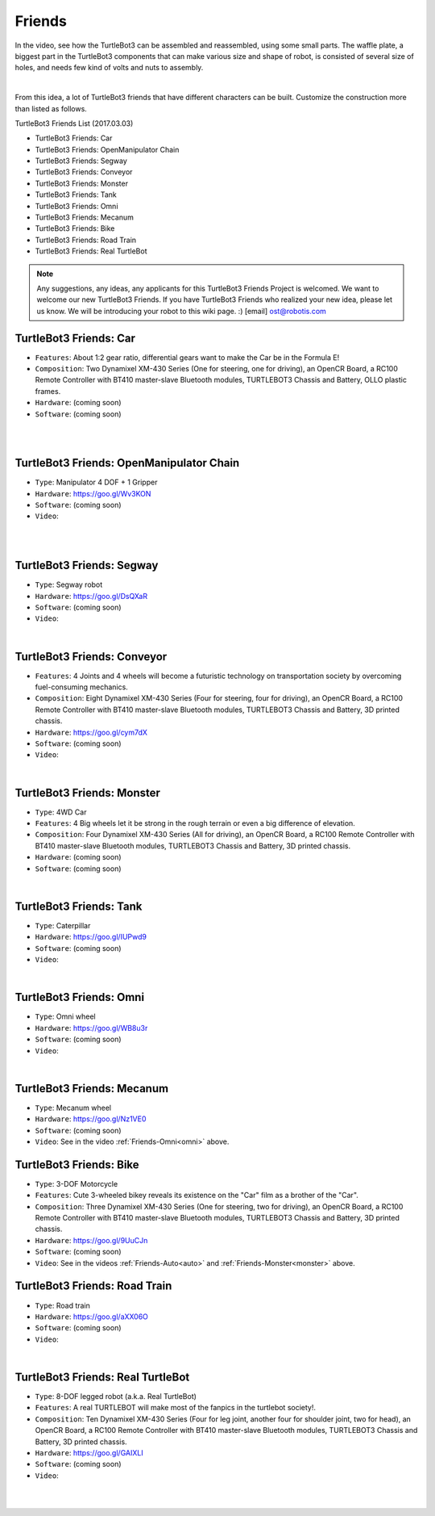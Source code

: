 Friends
=======

In the video, see how the TurtleBot3 can be assembled and reassembled, using some small parts. The waffle plate, a biggest part in the TurtleBot3 components that can make various size and shape of robot, is consisted of several size of holes, and needs few kind of volts and nuts to assembly.

.. raw:: html

  <iframe width="640" height="360" src="https://www.youtube.com/embed/o9d7NVC0A1Y" frameborder="0" allowfullscreen></iframe>

|

From this idea, a lot of TurtleBot3 friends that have different characters can be built. Customize the construction more than listed as follows.

TurtleBot3 Friends List (2017.03.03)

- TurtleBot3 Friends: Car
- TurtleBot3 Friends: OpenManipulator Chain
- TurtleBot3 Friends: Segway
- TurtleBot3 Friends: Conveyor
- TurtleBot3 Friends: Monster
- TurtleBot3 Friends: Tank
- TurtleBot3 Friends: Omni
- TurtleBot3 Friends: Mecanum
- TurtleBot3 Friends: Bike
- TurtleBot3 Friends: Road Train
- TurtleBot3 Friends: Real TurtleBot

.. NOTE:: Any suggestions, any ideas, any applicants for this TurtleBot3 Friends Project is welcomed. We want to welcome our new TurtleBot3 Friends. If you have TurtleBot3 Friends who realized your new idea, please let us know. We will be introducing your robot to this wiki page. :) [email] ost@robotis.com

TurtleBot3 Friends: Car
------------------------

- ``Features``: About 1:2 gear ratio, differential gears want to make the Car be in the Formula E!
- ``Composition``: Two Dynamixel XM-430 Series (One for steering, one for driving), an OpenCR Board, a RC100 Remote Controller with BT410 master-slave Bluetooth modules, TURTLEBOT3 Chassis and Battery, OLLO plastic frames.
- ``Hardware``: (coming soon)
- ``Software``: (coming soon)

.. _auto:

.. raw:: html

  <iframe width="640" height="360" src="https://www.youtube.com/embed/IkPexspUgKk" frameborder="0" allowfullscreen></iframe>

|

.. raw:: html

  <iframe width="640" height="360" src="https://www.youtube.com/embed/1V33iEu4ylw" frameborder="0" allowfullscreen></iframe>

|

TurtleBot3 Friends: OpenManipulator Chain
-----------------------------------------

.. image:: _static/friends/friends_open_manipulator.png

- ``Type``: Manipulator 4 DOF + 1 Gripper
- ``Hardware``: https://goo.gl/Wv3KON
- ``Software``: (coming soon)
- ``Video``:

.. raw:: html

  <iframe width="640" height="360" src="https://www.youtube.com/embed/Qhvk5cnX2hM" frameborder="0" allowfullscreen></iframe>

|

.. raw:: html

  <iframe width="640" height="360" src="https://www.youtube.com/embed/qbht0ssv8M0" frameborder="0" allowfullscreen></iframe>

|

TurtleBot3 Friends: Segway
--------------------------

.. image:: _static/friends/friends_segway.png

- ``Type``: Segway robot
- ``Hardware``: https://goo.gl/DsQXaR
- ``Software``: (coming soon)
- ``Video``:

.. raw:: html

  <iframe width="640" height="360" src="https://www.youtube.com/embed/VAY-0xBOE2g" frameborder="0" allowfullscreen></iframe>

|

TurtleBot3 Friends: Conveyor
----------------------------

.. image:: _static/friends/friends_conveyor.png

- ``Features``: 4 Joints and 4 wheels will become a futuristic technology on transportation society by overcoming fuel-consuming mechanics.
- ``Composition``: Eight Dynamixel XM-430 Series (Four for steering, four for driving), an OpenCR Board, a RC100 Remote Controller with BT410 master-slave Bluetooth modules, TURTLEBOT3 Chassis and Battery, 3D printed chassis.
- ``Hardware``: https://goo.gl/cym7dX
- ``Software``: (coming soon)
- ``Video``:

.. raw:: html

  <iframe width="640" height="360" src="https://www.youtube.com/embed/uv2faO7GhXc" frameborder="0" allowfullscreen></iframe>

|

.. _monster:

TurtleBot3 Friends: Monster
---------------------------

- ``Type``: 4WD Car
- ``Features``: 4 Big wheels let it be strong in the rough terrain or even a big difference of elevation.
- ``Composition``: Four Dynamixel XM-430 Series (All for driving), an OpenCR Board, a RC100 Remote Controller with BT410 master-slave Bluetooth modules, TURTLEBOT3 Chassis and Battery, 3D printed chassis.
- ``Hardware``: (coming soon)
- ``Software``: (coming soon)

.. raw:: html

  <iframe width="640" height="360" src="https://www.youtube.com/embed/UqdwGLH1-cA" frameborder="0" allowfullscreen></iframe>

|

TurtleBot3 Friends: Tank
------------------------

.. image:: _static/friends/friends_tank.png

- ``Type``: Caterpillar
- ``Hardware``: https://goo.gl/IUPwd9
- ``Software``: (coming soon)
- ``Video``:

.. raw:: html

  <iframe width="640" height="360" src="https://www.youtube.com/embed/vndnwpVEpVE" frameborder="0" allowfullscreen></iframe>

|

.. _omni:

TurtleBot3 Friends: Omni
------------------------

.. image:: _static/friends/friends_omni.png

- ``Type``: Omni wheel
- ``Hardware``: https://goo.gl/WB8u3r
- ``Software``: (coming soon)
- ``Video``:

.. raw:: html

  <iframe width="640" height="360" src="https://www.youtube.com/embed/r8wRACM_ZbE" frameborder="0" allowfullscreen></iframe>

|

TurtleBot3 Friends: Mecanum
---------------------------

.. image:: _static/friends/friends_mecanum.png

- ``Type``: Mecanum wheel
- ``Hardware``: https://goo.gl/Nz1VE0
- ``Software``: (coming soon)
- ``Video``: See in the video :ref:`Friends-Omni<omni>` above.

TurtleBot3 Friends: Bike
------------------------------

.. image:: _static/friends/friends_bike.png

- ``Type``: 3-DOF Motorcycle
- ``Features``: Cute 3-wheeled bikey reveals its existence on the "Car" film as a brother of the "Car".
- ``Composition``: Three Dynamixel XM-430 Series (One for steering, two for driving), an OpenCR Board, a RC100 Remote Controller with BT410 master-slave Bluetooth modules, TURTLEBOT3 Chassis and Battery, 3D printed chassis.
- ``Hardware``: https://goo.gl/9UuCJn
- ``Software``: (coming soon)
- ``Video``: See in the videos :ref:`Friends-Auto<auto>` and :ref:`Friends-Monster<monster>` above.

TurtleBot3 Friends: Road Train
-------------------------

.. image:: _static/friends/friends_road_train.png

- ``Type``: Road train
- ``Hardware``: https://goo.gl/aXX06O
- ``Software``: (coming soon)
- ``Video``:

.. raw:: html

  <iframe width="640" height="360" src="https://www.youtube.com/embed/uhkq1w4YoEE" frameborder="0" allowfullscreen></iframe>

|

TurtleBot3 Friends: Real TurtleBot
----------------------------------

.. image:: _static/friends/friends_real.png

- ``Type``: 8-DOF legged robot (a.k.a. Real TurtleBot)
- ``Features``: A real TURTLEBOT will make most of the fanpics in the turtlebot society!.
- ``Composition``: Ten Dynamixel XM-430 Series (Four for leg joint, another four for shoulder joint, two for head), an OpenCR Board, a RC100 Remote Controller with BT410 master-slave Bluetooth modules, TURTLEBOT3 Chassis and Battery, 3D printed chassis.
- ``Hardware``: https://goo.gl/GAIXLI
- ``Software``: (coming soon)
- ``Video``:

.. raw:: html

  <iframe width="640" height="360" src="https://www.youtube.com/embed/KNWkAe0ob9g" frameborder="0" allowfullscreen></iframe>

|

.. raw:: html

  <iframe width="640" height="360" src="https://www.youtube.com/embed/vort-z9HDlU" frameborder="0" allowfullscreen></iframe>

|
